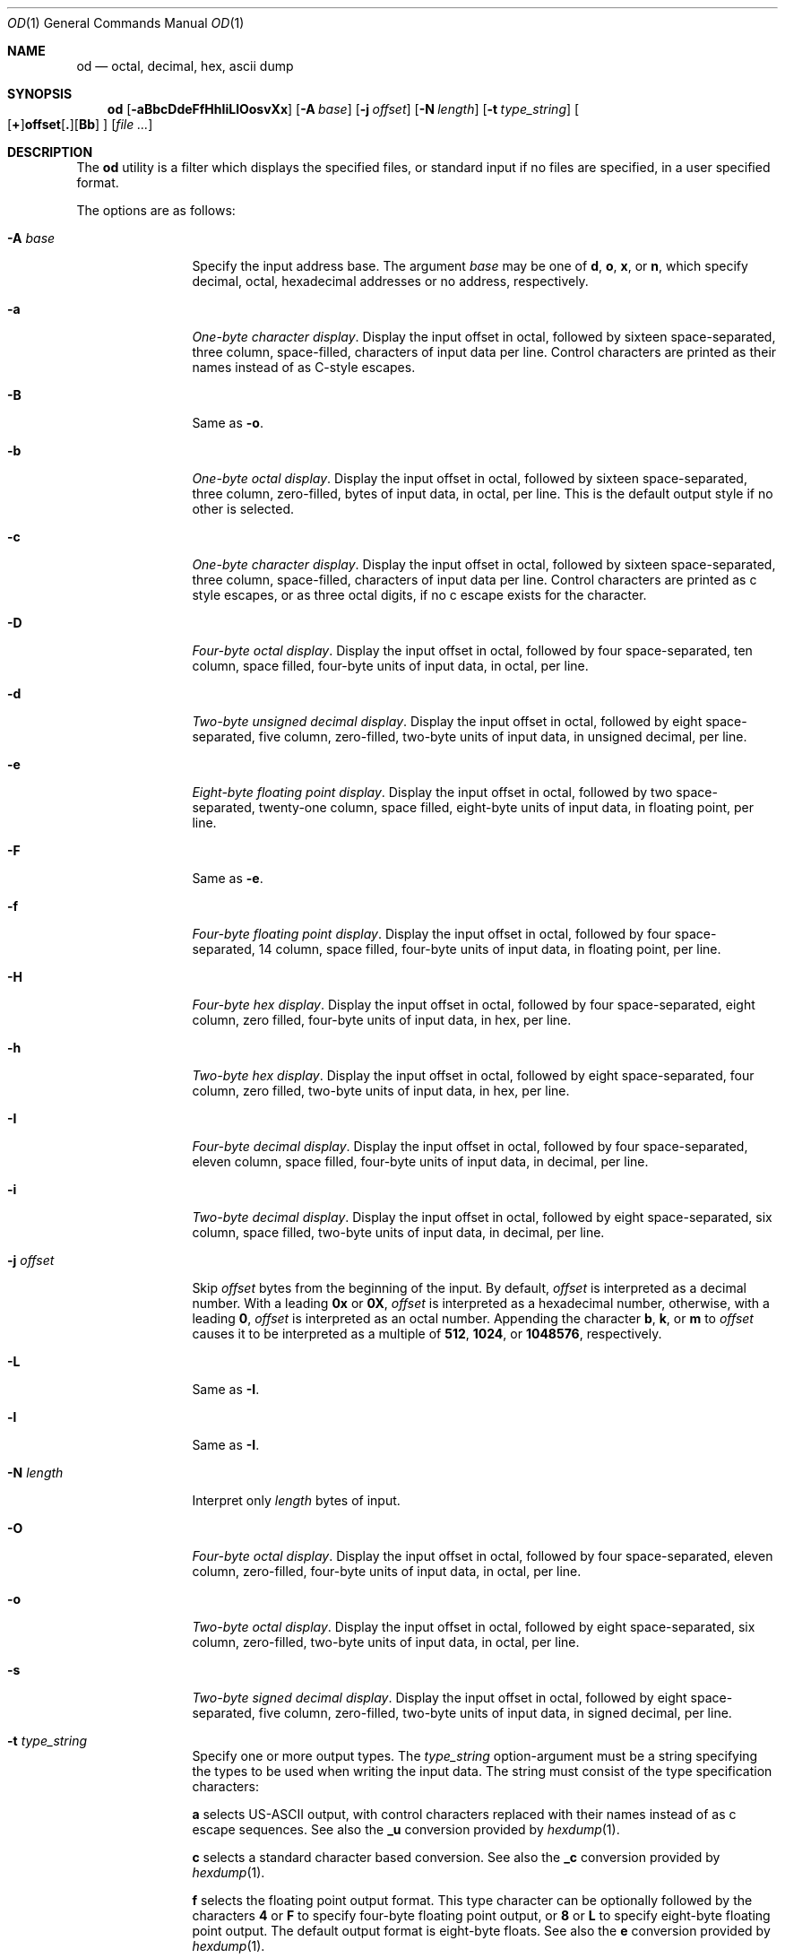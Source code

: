 .\"  $OpenBSD: od.1,v 1.30 2014/04/19 09:24:28 sobrado Exp $
.\"  $NetBSD: od.1,v 1.16 2001/12/07 01:23:42 bjh21 Exp $
.\"
.\" Copyright (c) 2001 The NetBSD Foundation, Inc.
.\" All rights reserved.
.\"
.\" This code is derived from software contributed to The NetBSD Foundation
.\" by Andrew Brown.
.\"
.\" Redistribution and use in source and binary forms, with or without
.\" modification, are permitted provided that the following conditions
.\" are met:
.\" 1. Redistributions of source code must retain the above copyright
.\"    notice, this list of conditions and the following disclaimer.
.\" 2. Redistributions in binary form must reproduce the above copyright
.\"    notice, this list of conditions and the following disclaimer in the
.\"    documentation and/or other materials provided with the distribution.
.\"
.\" THIS SOFTWARE IS PROVIDED BY THE NETBSD FOUNDATION, INC. AND CONTRIBUTORS
.\" ``AS IS'' AND ANY EXPRESS OR IMPLIED WARRANTIES, INCLUDING, BUT NOT LIMITED
.\" TO, THE IMPLIED WARRANTIES OF MERCHANTABILITY AND FITNESS FOR A PARTICULAR
.\" PURPOSE ARE DISCLAIMED.  IN NO EVENT SHALL THE FOUNDATION OR CONTRIBUTORS
.\" BE LIABLE FOR ANY DIRECT, INDIRECT, INCIDENTAL, SPECIAL, EXEMPLARY, OR
.\" CONSEQUENTIAL DAMAGES (INCLUDING, BUT NOT LIMITED TO, PROCUREMENT OF
.\" SUBSTITUTE GOODS OR SERVICES; LOSS OF USE, DATA, OR PROFITS; OR BUSINESS
.\" INTERRUPTION) HOWEVER CAUSED AND ON ANY THEORY OF LIABILITY, WHETHER IN
.\" CONTRACT, STRICT LIABILITY, OR TORT (INCLUDING NEGLIGENCE OR OTHERWISE)
.\" ARISING IN ANY WAY OUT OF THE USE OF THIS SOFTWARE, EVEN IF ADVISED OF THE
.\" POSSIBILITY OF SUCH DAMAGE.
.\"/
.Dd $Mdocdate: April 19 2014 $
.Dt OD 1
.Os
.Sh NAME
.Nm od
.Nd octal, decimal, hex, ascii dump
.Sh SYNOPSIS
.Nm od
.Bk -words
.Op Fl aBbcDdeFfHhIiLlOosvXx
.Op Fl A Ar base
.Op Fl j Ar offset
.Op Fl N Ar length
.Op Fl t Ar type_string
.Sm off
.Oo
.Op Cm \&+
.Li offset
.Op Cm \&.
.Op Cm Bb
.Sm on
.Oc
.Op Ar
.Ek
.Sh DESCRIPTION
The
.Nm
utility is a filter which displays the specified files, or standard
input if no files are specified, in a user specified format.
.Pp
The options are as follows:
.Bl -tag -width Fl
.It Fl A Ar base
Specify the input address base.
The argument
.Ar base
may be one of
.Cm d ,
.Cm o ,
.Cm x ,
or
.Cm n ,
which specify decimal, octal, hexadecimal
addresses or no address, respectively.
.It Fl a
.Em One-byte character display .
Display the input offset in octal, followed by sixteen
space-separated, three column, space-filled, characters of input data
per line.
Control characters are printed as their names instead of as C-style escapes.
.It Fl B
Same as
.Fl o .
.It Fl b
.Em One-byte octal display .
Display the input offset in octal, followed by sixteen
space-separated, three column, zero-filled, bytes of input data, in
octal, per line.
This is the default output style if no other is selected.
.It Fl c
.Em One-byte character display .
Display the input offset in octal, followed by sixteen
space-separated, three column, space-filled, characters of input data
per line.
Control characters are printed as c style escapes, or as three octal digits,
if no c escape exists for the character.
.It Fl D
.Em Four-byte octal display .
Display the input offset in octal, followed by four space-separated,
ten column, space filled, four-byte units of input data, in octal, per line.
.It Fl d
.Em Two-byte unsigned decimal display .
Display the input offset in octal, followed by eight
space-separated, five column, zero-filled, two-byte units
of input data, in unsigned decimal, per line.
.It Fl e
.Em Eight-byte floating point display .
Display the input offset in octal, followed by two space-separated,
twenty-one column, space filled, eight-byte units of input data, in
floating point, per line.
.It Fl F
Same as
.Fl e .
.It Fl f
.Em Four-byte floating point display .
Display the input offset in octal, followed by four space-separated,
14 column, space filled, four-byte units of input data, in floating
point, per line.
.It Fl H
.Em Four-byte hex display .
Display the input offset in octal, followed by four space-separated,
eight column, zero filled, four-byte units of input data, in hex,
per line.
.It Fl h
.Em Two-byte hex display .
Display the input offset in octal, followed by eight space-separated,
four column, zero filled, two-byte units of input data, in hex,
per line.
.It Fl I
.Em Four-byte decimal display .
Display the input offset in octal, followed by four space-separated,
eleven column, space filled, four-byte units of input data, in
decimal, per line.
.It Fl i
.Em Two-byte decimal display .
Display the input offset in octal, followed by eight space-separated,
six column, space filled, two-byte units of input data, in decimal,
per line.
.It Fl j Ar offset
Skip
.Ar offset
bytes from the beginning of the input.
By default,
.Ar offset
is interpreted as a decimal number.
With a leading
.Cm 0x
or
.Cm 0X ,
.Ar offset
is interpreted as a hexadecimal number,
otherwise, with a leading
.Cm 0 ,
.Ar offset
is interpreted as an octal number.
Appending the character
.Cm b ,
.Cm k ,
or
.Cm m
to
.Ar offset
causes it to be interpreted as a multiple of
.Li 512 ,
.Li 1024 ,
or
.Li 1048576 ,
respectively.
.It Fl L
Same as
.Fl I .
.It Fl l
Same as
.Fl I .
.It Fl N Ar length
Interpret only
.Ar length
bytes of input.
.It Fl O
.Em Four-byte octal display .
Display the input offset in octal, followed by four
space-separated, eleven column, zero-filled, four-byte units
of input data, in octal, per line.
.It Fl o
.Em Two-byte octal display .
Display the input offset in octal, followed by eight
space-separated, six column, zero-filled, two-byte units
of input data, in octal, per line.
.It Fl s
.Em Two-byte signed decimal display .
Display the input offset in octal, followed by eight
space-separated, five column, zero-filled, two-byte units
of input data, in signed decimal, per line.
.It Fl t Ar type_string
Specify one or more output types.
The
.Em type_string
option-argument must be a string specifying the types to be used when
writing the input data.
The string must consist of the type specification characters:
.Pp
.Cm a
selects US-ASCII output, with control characters replaced with their
names instead of as c escape sequences.
See also the
.Cm _u
conversion provided by
.Xr hexdump 1 .
.Pp
.Cm c
selects a standard character based conversion.
See also the
.Cm _c
conversion provided by
.Xr hexdump 1 .
.Pp
.Cm f
selects the floating point output format.
This type character can be optionally followed by the characters
.Cm 4
or
.Cm F
to specify four-byte floating point output, or
.Cm 8
or
.Cm L
to specify eight-byte floating point output.
The default output format is eight-byte floats.
See also the
.Cm e
conversion provided by
.Xr hexdump 1 .
.Pp
.Cm d ,
.Cm o ,
.Cm u ,
or
.Cm x
select decimal, octal, unsigned decimal, or hex output respectively.
These types can optionally be followed by
.Cm C
to specify
.Em char Ns -sized
output,
.Cm S
to specify
.Em short Ns -sized
output,
.Cm I
to specify
.Em int Ns -sized
output,
.Cm L
to specify
.Em long Ns -sized
output,
.Cm 1
to specify one-byte output,
.Cm 2
to specify two-byte output,
.Cm 4
to specify four-byte output, or
.Cm 8
to specify eight-byte output.
The default output format is in four-byte quantities.
See also the
.Cm d ,
.Cm o ,
.Cm u ,
and
.Cm x
conversions provided by
.Xr hexdump 1 .
.\"(a|c|f[FLD]?|[doux][C1S2I4L8]?)*
.It Fl v
The
.Fl v
option causes
.Nm
to display all input data.
Without the
.Fl v
option, any number of groups of output lines, which would be
identical to the immediately preceding group of output lines (except
for the input offsets), are replaced with a line comprised of a
single asterisk.
.It Fl X
Same as
.Fl H .
.It Fl x
Same as
.Fl h .
.El
.Pp
For each input file,
.Nm
sequentially copies the input to standard output, transforming the
data according to the options given.
If no options are specified, the default display is equivalent to
specifying the
.Fl o
option.
.Sh EXIT STATUS
.Ex -std od
.Sh SEE ALSO
.Xr hexdump 1
.Sh STANDARDS
The
.Nm
utility is compliant with the
.St -p1003.1-2008
specification.
.Pp
The flags
.Op Fl bcdosx
as well as the
.Ar offset
specifier are marked by
.St -p1003.1-2008
as being an
X/Open System Interfaces
option.
.Pp
The flags
.Op Fl aBDeFfHhIiLlOX
are extensions to that specification.
.Sh HISTORY
An
.Nm
command appears in
.At v1 .
.Pp
This man page was written in February 2001 by Andrew Brown, shortly
after he augmented the
.Nm
syntax to include things he felt had been missing for a long time.

